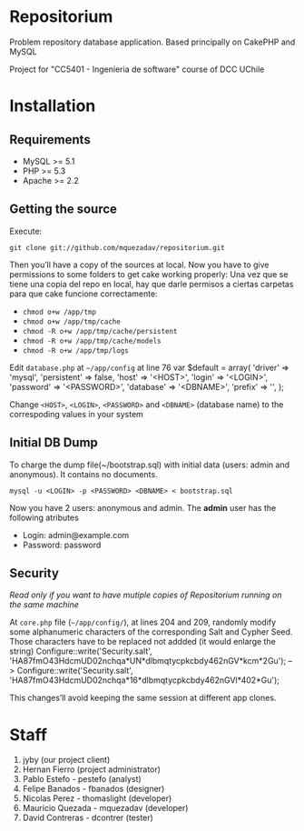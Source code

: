 * Repositorium

Problem repository database application. Based principally on CakePHP and MySQL

Project for "CC5401 - Ingenieria de software" course of DCC UChile

* Installation
** Requirements
   
   + MySQL >= 5.1 
   + PHP >= 5.3
   + Apache >= 2.2 


** Getting the source


Execute:


=git clone git://github.com/mquezadav/repositorium.git=

Then you’ll have a copy of the sources at local. Now you have to give permissions to some folders to get cake working properly:
Una vez que se tiene una copia del repo en local, hay que darle permisos a ciertas carpetas para que cake funcione correctamente:


- =chmod o+w /app/tmp=
- =chmod o+w /app/tmp/cache=
- =chmod -R o+w /app/tmp/cache/persistent=
- =chmod -R o+w /app/tmp/cache/models=
- =chmod -R o+w /app/tmp/logs=


Edit =database.php= at =~/app/config=  at line 76 
        var $default = array(
                'driver' => 'mysql',
                'persistent' => false,
                'host' => '<HOST>',
                'login' => '<LOGIN>',
                'password' => '<PASSWORD>',
                'database' => '<DBNAME>',
                'prefix' => '',
       );


Change =<HOST>=, =<LOGIN>=, =<PASSWORD>= and =<DBNAME>= (database name) to the correspoding values in your system

** Initial DB Dump

To charge the dump file(~/bootstrap.sql) with initial data (users: admin and anonymous). It contains no documents. 


=mysql -u <LOGIN> -p <PASSWORD> <DBNAME> < bootstrap.sql=

Now you have 2 users: anonymous and admin. The *admin* user has the following atributes
    - Login: admin@example.com
    - Password: password


** Security 
/Read only if you want to have mutiple copies of Repositorium running on the same machine/

At =core.php= file (=~/app/config/=), at lines 204 and 209, randomly modify some alphanumeric characters of the corresponding Salt and Cypher Seed. Those characters have to be replaced not addded (it would enlarge the string)
Configure::write('Security.salt', 'HA87fmO43HdcmUD02nchqa*UN*dlbmqtycpkcbdy462nGV*kcm*2Gu'); -->  Configure::write('Security.salt', 'HA87fmO43HdcmUD02nchqa*16*dlbmqtycpkcbdy462nGVl*402*Gu');

This changes’ll avoid keeping the same session at different app clones.


* Staff
1. jyby (our project client) 
2. Hernan Fierro (project administrator) 
3. Pablo Estefo - pestefo (analyst) 
4. Felipe Banados - fbanados (designer) 
5. Nicolas Perez - thomaslight (developer) 
6. Mauricio Quezada - mquezadav (developer) 
7. David Contreras - dcontrer (tester)


